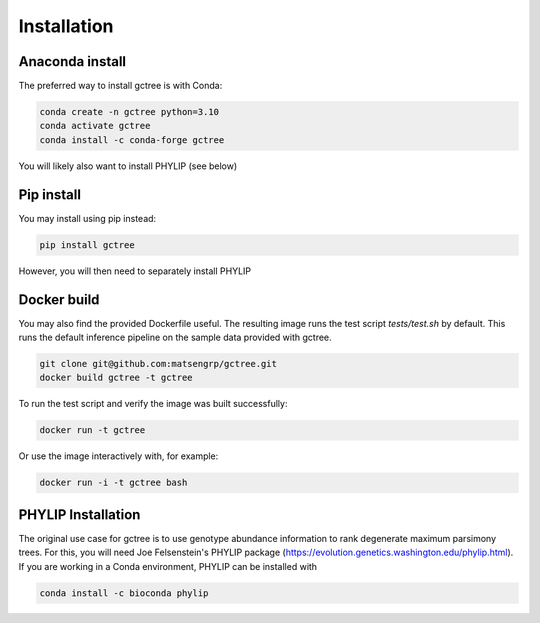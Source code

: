 Installation
############

Anaconda install
================
The preferred way to install gctree is with Conda:

.. code-block:: bash

  conda create -n gctree python=3.10
  conda activate gctree
  conda install -c conda-forge gctree

You will likely also want to install PHYLIP (see below)

Pip install
===========

You may install using pip instead:

.. code-block:: bash

  pip install gctree

However, you will then need to separately install PHYLIP


Docker build
============

You may also find the provided Dockerfile useful.
The resulting image runs the test script `tests/test.sh` by default.
This runs the default inference pipeline on the sample data provided with gctree.

.. code-block:: bash

   git clone git@github.com:matsengrp/gctree.git
   docker build gctree -t gctree

To run the test script and verify the image was built successfully:

.. code-block:: bash

   docker run -t gctree

Or use the image interactively with, for example:

.. code-block:: bash

   docker run -i -t gctree bash


PHYLIP Installation
===================

The original use case for gctree is to use genotype abundance information to
rank degenerate maximum parsimony trees. For this, you will need Joe
Felsenstein's PHYLIP package
(https://evolution.genetics.washington.edu/phylip.html).
If you are working in a Conda environment, PHYLIP can be installed with

.. code-block:: bash

  conda install -c bioconda phylip

